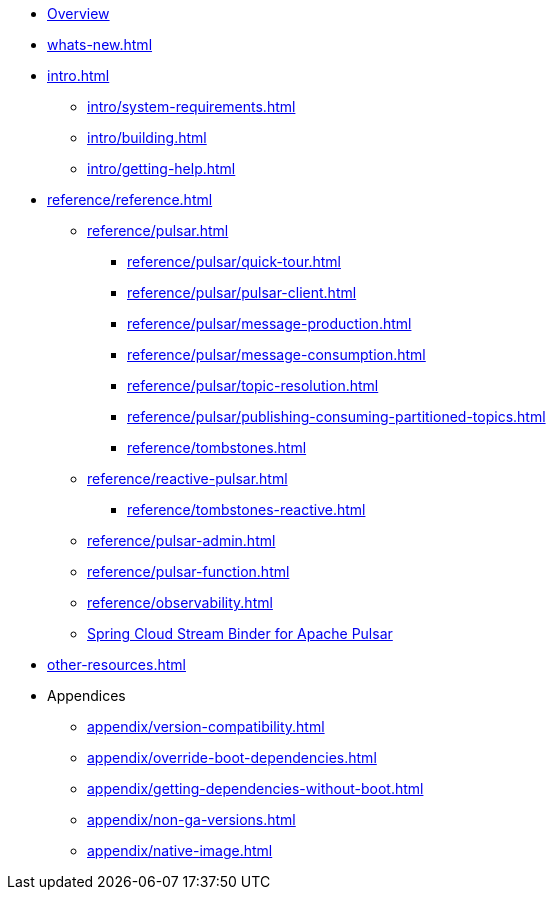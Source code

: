 * xref:index.adoc[Overview]
* xref:whats-new.adoc[]
* xref:intro.adoc[]
** xref:intro/system-requirements.adoc[]
** xref:intro/building.adoc[]
** xref:intro/getting-help.adoc[]
* xref:reference/reference.adoc[]
** xref:reference/pulsar.adoc[]
*** xref:reference/pulsar/quick-tour.adoc[]
*** xref:reference/pulsar/pulsar-client.adoc[]
*** xref:reference/pulsar/message-production.adoc[]
*** xref:reference/pulsar/message-consumption.adoc[]
*** xref:reference/pulsar/topic-resolution.adoc[]
*** xref:reference/pulsar/publishing-consuming-partitioned-topics.adoc[]
*** xref:reference/tombstones.adoc[]
** xref:reference/reactive-pulsar.adoc[]
*** xref:reference/tombstones-reactive.adoc[]
** xref:reference/pulsar-admin.adoc[]
** xref:reference/pulsar-function.adoc[]
** xref:reference/observability.adoc[]
** https://docs.spring.io/spring-cloud-stream/reference/pulsar/pulsar_binder.html[Spring Cloud Stream Binder for Apache Pulsar]
* xref:other-resources.adoc[]
* Appendices
** xref:appendix/version-compatibility.adoc[]
** xref:appendix/override-boot-dependencies.adoc[]
** xref:appendix/getting-dependencies-without-boot.adoc[]
** xref:appendix/non-ga-versions.adoc[]
** xref:appendix/native-image.adoc[]
